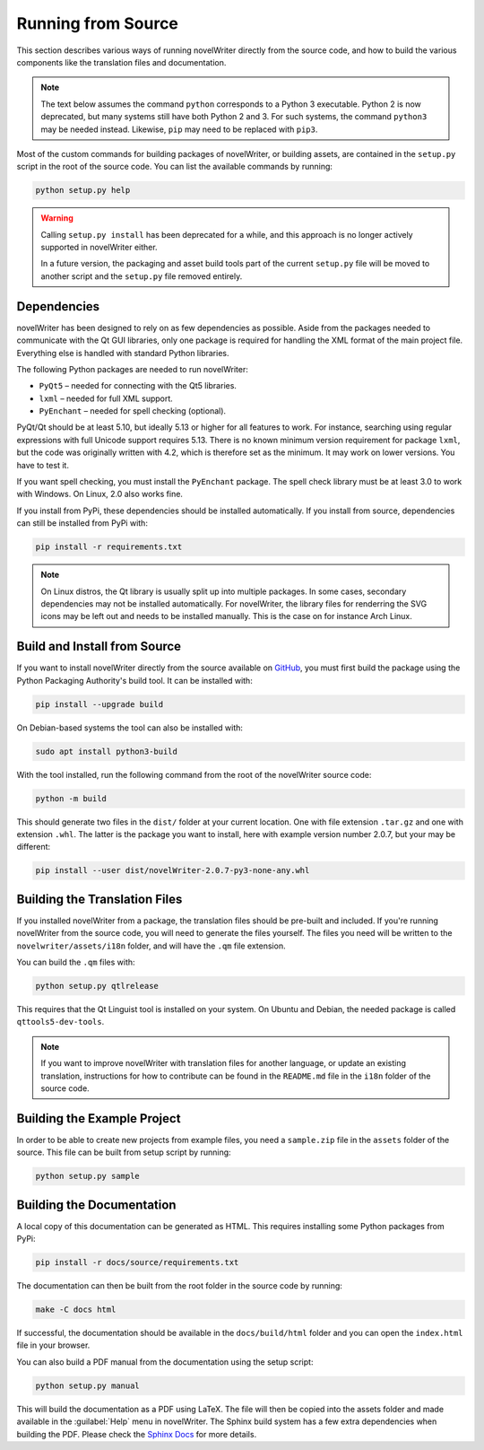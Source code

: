 .. _a_source:

*******************
Running from Source
*******************

.. _main website: https://novelwriter.io
.. _GitHub: https://github.com/vkbo/novelWriter/releases
.. _PyPi: https://pypi.org/project/novelWriter/
.. _Sphinx Docs: https://www.sphinx-doc.org/

This section describes various ways of running novelWriter directly from the source code, and how
to build the various components like the translation files and documentation.

.. note::
   The text below assumes the command ``python`` corresponds to a Python 3 executable. Python 2 is
   now deprecated, but many systems still have both Python 2 and 3. For such systems, the command
   ``python3`` may be needed instead. Likewise, ``pip`` may need to be replaced with ``pip3``.

Most of the custom commands for building packages of novelWriter, or building assets, are contained
in the ``setup.py`` script in the root of the source code. You can list the available commands by
running:

.. code-block:: bash

   python setup.py help

.. warning::

   Calling ``setup.py install`` has been deprecated for a while, and this approach is no longer
   actively supported in novelWriter either.

   In a future version, the packaging and asset build tools part of the current ``setup.py`` file
   will be moved to another script and the ``setup.py`` file removed entirely.


.. _a_source_depend:

Dependencies
============

novelWriter has been designed to rely on as few dependencies as possible. Aside from the packages
needed to communicate with the Qt GUI libraries, only one package is required for handling the XML
format of the main project file. Everything else is handled with standard Python libraries.

The following Python packages are needed to run novelWriter:

* ``PyQt5`` – needed for connecting with the Qt5 libraries.
* ``lxml`` – needed for full XML support.
* ``PyEnchant`` – needed for spell checking (optional).

PyQt/Qt should be at least 5.10, but ideally 5.13 or higher for all features to work. For instance,
searching using regular expressions with full Unicode support requires 5.13. There is no known
minimum version requirement for package ``lxml``, but the code was originally written with 4.2,
which is therefore set as the minimum. It may work on lower versions. You have to test it.

If you want spell checking, you must install the ``PyEnchant`` package. The spell check library
must be at least 3.0 to work with Windows. On Linux, 2.0 also works fine.

If you install from PyPi, these dependencies should be installed automatically. If you install from
source, dependencies can still be installed from PyPi with:

.. code-block:: bash

   pip install -r requirements.txt

.. note::

   On Linux distros, the Qt library is usually split up into multiple packages. In some cases,
   secondary dependencies may not be installed automatically. For novelWriter, the library files
   for renderring the SVG icons may be left out and needs to be installed manually. This is the
   case on for instance Arch Linux.


.. _a_source_install:

Build and Install from Source
=============================

If you want to install novelWriter directly from the source available on GitHub_, you must first
build the package using the Python Packaging Authority's build tool. It can be installed with:

.. code-block:: bash

   pip install --upgrade build

On Debian-based systems the tool can also be installed with:

.. code-block:: bash

   sudo apt install python3-build

With the tool installed, run the following command from the root of the novelWriter source code:

.. code-block:: bash

   python -m build

This should generate two files in the ``dist/`` folder at your current location. One with file
extension ``.tar.gz`` and one with extension ``.whl``. The latter is the package you want to
install, here with example version number 2.0.7, but your may be different:

.. code-block:: bash

   pip install --user dist/novelWriter-2.0.7-py3-none-any.whl


.. _a_source_i18n:

Building the Translation Files
==============================

If you installed novelWriter from a package, the translation files should be pre-built and
included. If you're running novelWriter from the source code, you will need to generate the files
yourself. The files you need will be written to the ``novelwriter/assets/i18n`` folder, and will
have the ``.qm`` file extension.

You can build the ``.qm`` files with:

.. code-block:: bash

   python setup.py qtlrelease

This requires that the Qt Linguist tool is installed on your system. On Ubuntu and Debian, the
needed package is called ``qttools5-dev-tools``.

.. note::
   If you want to improve novelWriter with translation files for another language, or update an
   existing translation, instructions for how to contribute can be found in the ``README.md`` file
   in the ``i18n`` folder of the source code.


.. _a_source_sample:

Building the Example Project
============================

In order to be able to create new projects from example files, you need a ``sample.zip`` file in
the ``assets`` folder of the source. This file can be built from setup script by running:

.. code-block:: bash

   python setup.py sample


.. _a_source_docs:

Building the Documentation
==========================

A local copy of this documentation can be generated as HTML. This requires installing some Python
packages from PyPi:

.. code-block:: bash

   pip install -r docs/source/requirements.txt

The documentation can then be built from the root folder in the source code by running:

.. code-block:: bash

   make -C docs html

If successful, the documentation should be available in the ``docs/build/html`` folder and you can
open the ``index.html`` file in your browser.

You can also build a PDF manual from the documentation using the setup script:

.. code-block:: bash

   python setup.py manual

This will build the documentation as a PDF using LaTeX. The file will then be copied into the
assets folder and made available in the :guilabel:`Help` menu in novelWriter. The Sphinx build
system has a few extra dependencies when building the PDF. Please check the `Sphinx Docs`_ for more
details.
